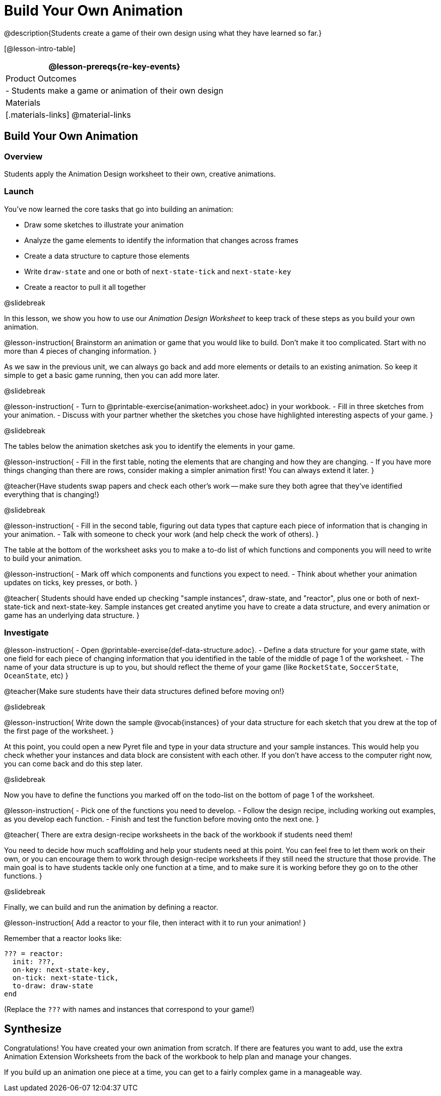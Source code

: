 = Build Your Own Animation
@description{Students create a game of their own design using what they have learned so far.}

[@lesson-intro-table]
|===
@lesson-prereqs{re-key-events}

| Product Outcomes
|
- Students make a game or animation of their own design

| Materials
|[.materials-links]
@material-links

|===

== Build Your Own Animation

=== Overview
Students apply the Animation Design worksheet to their own, creative animations.

=== Launch

You’ve now learned the core tasks that go into building an animation:

- Draw some sketches to illustrate your animation
- Analyze the game elements to identify the information that changes across frames
- Create a data structure to capture those elements
- Write `draw-state` and one or both of `next-state-tick` and `next-state-key`
- Create a reactor to pull it all together

@slidebreak

In this lesson, we show you how to use our _Animation Design Worksheet_ to keep track of these steps as you build your own animation.

@lesson-instruction{
Brainstorm an animation or game that you would like to build. Don’t make it too complicated. Start with no more than 4 pieces of changing information.
}

As we saw in the previous unit, we can always go back and add more elements or details to an existing animation. So keep it simple to get a basic game running, then you can add more later.

@slidebreak

@lesson-instruction{
- Turn to @printable-exercise{animation-worksheet.adoc} in your workbook.
- Fill in three sketches from your animation.
- Discuss with your partner whether the sketches you chose have highlighted interesting aspects of your game.
}

@slidebreak

The tables below the animation sketches ask you to identify the elements in your game.

@lesson-instruction{
- Fill in the first table, noting the elements that are changing and how they are changing.
- If you have more things changing than there are rows, consider making a simpler animation first! You can always extend it later.
}

@teacher{Have students swap papers and check each other's work -- make sure they both agree that they've identified everything that is changing!}

@slidebreak

@lesson-instruction{
- Fill in the second table, figuring out data types that capture each piece of information that is changing in your animation.
- Talk with someone to check your work (and help check the work of others).
}

The table at the bottom of the worksheet asks you to make a to-do list of which functions and components you will need to write to build your animation.

@lesson-instruction{
- Mark off which components and functions you expect to need.
- Think about whether your animation updates on ticks, key presses, or both.
}

@teacher{
Students should have ended up checking "sample instances", draw-state, and "reactor", plus one or both of next-state-tick and next-state-key. Sample instances get created anytime you have to create a data structure, and every animation or game has an underlying data structure.
}


=== Investigate
@lesson-instruction{
- Open @printable-exercise{def-data-structure.adoc}.
- Define a data structure for your game state, with one field for each piece of changing information that you identified in the table of the middle of page 1 of the worksheet.
- The name of your data structure is up to you, but should reflect the theme of your game (like `RocketState`, `SoccerState`, `OceanState`, etc)
}

@teacher{Make sure students have their data structures defined before moving on!}

@slidebreak

@lesson-instruction{
Write down the sample @vocab{instances} of your data structure for each sketch that you drew at the top of the first page of the worksheet.
}

At this point, you could open a new Pyret file and type in your data structure and your sample instances. This would help you check whether your instances and data block are consistent with each other. If you don’t have access to the computer right now, you can come back and do this step later.

@slidebreak

Now you have to define the functions you marked off on the todo-list on the bottom of page 1 of the worksheet.

@lesson-instruction{
- Pick one of the functions you need to develop.
- Follow the design recipe, including working out examples, as you develop each function.
- Finish and test the function before moving onto the next one.
}

@teacher{
There are extra design-recipe worksheets in the back of the workbook if students need them!

You need to decide how much scaffolding and help your students need at this point. You can feel free to let them work on their own, or you can encourage them to work through design-recipe worksheets if they still need the structure that those provide. The main goal is to have students tackle only one function at a time, and to make sure it is working before they go on to the other functions.
}

@slidebreak

Finally, we can build and run the animation by defining a reactor.

@lesson-instruction{
Add a reactor to your file, then interact with it to run your animation!
}

Remember that a reactor looks like:

```
??? = reactor:
  init: ???,
  on-key: next-state-key,
  on-tick: next-state-tick,
  to-draw: draw-state
end
```

(Replace the `???` with names and instances that correspond to your game!)

== Synthesize
Congratulations! You have created your own animation from scratch. If there are features you want to add, use the extra Animation Extension Worksheets from the back of the workbook to help plan and manage your changes.

If you build up an animation one piece at a time, you can get to a fairly complex game in a manageable way.
